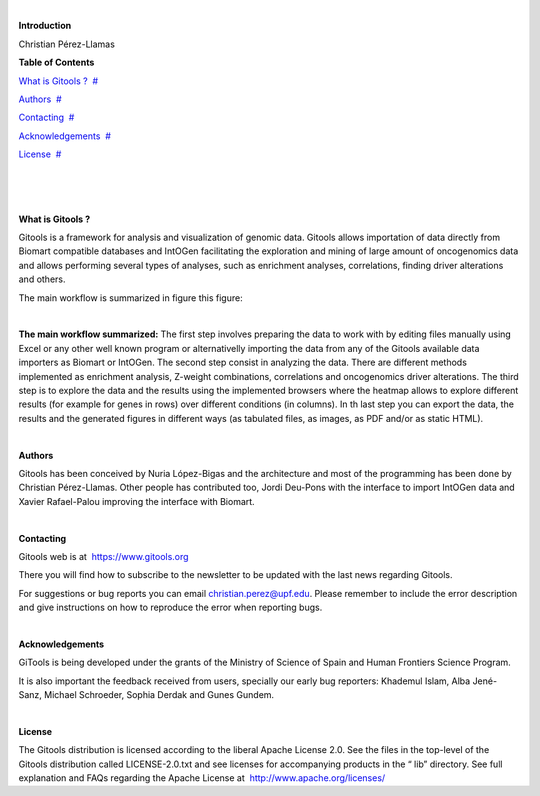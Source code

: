 | 

**Introduction**

Christian Pérez-Llamas



**Table of Contents**

`What is Gitools ? <#N10037>`__  `#  <#N10037>`__

`Authors <#N10055>`__  `#  <#N10055>`__

`Contacting <#N10063>`__  `#  <#N10063>`__

`Acknowledgements <#N10087>`__  `#  <#N10087>`__

`License <#N100B8>`__  `#  <#N100B8>`__

| 

| 

| 

**What is Gitools ?**

Gitools is a framework for analysis and visualization of genomic data. Gitools allows importation of data directly from Biomart compatible databases and IntOGen facilitating the exploration and mining of large amount of oncogenomics data and allows performing several types of analyses, such as enrichment analyses, correlations, finding driver alterations and others.

The main workflow is summarized in figure this figure:

| 

**The main workflow summarized:** The first step involves preparing the data to work with by editing files manually using Excel or any other well known program or alternativelly importing the data from any of the Gitools available data importers as Biomart or IntOGen. The second step consist in analyzing the data. There are different methods implemented as enrichment analysis, Z-weight combinations, correlations and oncogenomics driver alterations. The third step is to explore the data and the results using the implemented browsers where the heatmap allows to explore different results (for example for genes in rows) over different conditions (in columns). In th last step you can export the data, the results and the generated figures in different ways (as tabulated files, as images, as PDF and/or as static HTML).

| 

**Authors**

Gitools has been conceived by Nuria López-Bigas and the architecture and most of the programming has been done by Christian Pérez-Llamas. Other people has contributed too, Jordi Deu-Pons with the interface to import IntOGen data and Xavier Rafael-Palou improving the interface with Biomart.

| 

**Contacting**

Gitools web is at  `https://www.gitools.org <https://www.gitools.org>`__

There you will find how to subscribe to the newsletter to be updated with the last news regarding Gitools.

For suggestions or bug reports you can email christian.perez@upf.edu. Please remember to include the error description and give instructions on how to reproduce the error when reporting bugs.

| 

**Acknowledgements**

GiTools is being developed under the grants of the Ministry of Science of Spain and Human Frontiers Science Program.

         

It is also important the feedback received from users, specially our early bug reporters: Khademul Islam, Alba Jené-Sanz, Michael Schroeder, Sophia Derdak and Gunes Gundem.

| 

**License**

The Gitools distribution is licensed according to the liberal Apache License 2.0. See the files in the top-level of the Gitools distribution called LICENSE-2.0.txt and see licenses for accompanying products in the “ lib” directory. See full explanation and FAQs regarding the Apache License at  `http://www.apache.org/licenses/ <http://www.apache.org/licenses/>`__

 
